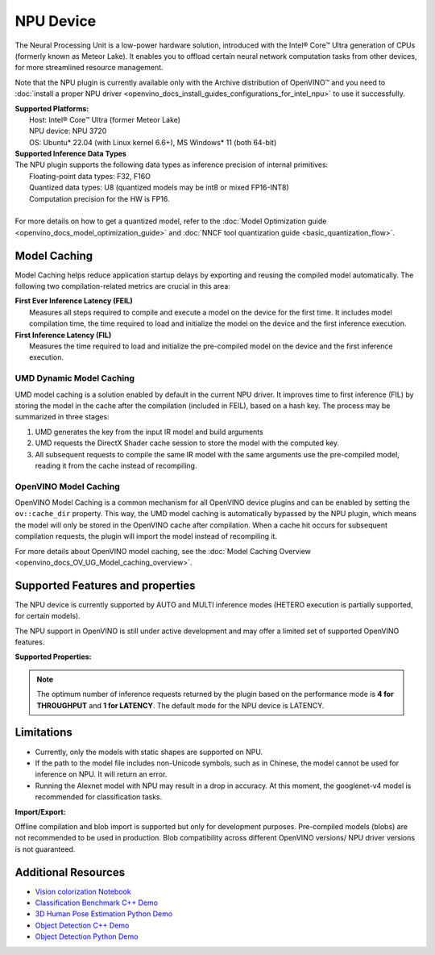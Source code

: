 .. {#openvino_docs_OV_UG_supported_plugins_NPU}

NPU Device
==========

.. meta::
   :description: OpenVINO™ supports the Neural Processing Unit,
                 a low-power processing device dedicated to running AI inference.


The Neural Processing Unit is a low-power hardware solution, introduced with the
Intel® Core™ Ultra generation of CPUs (formerly known as Meteor Lake). It enables
you to offload certain neural network computation tasks from other devices,
for more streamlined resource management.

Note that the NPU plugin is currently available only with the Archive distribution of OpenVINO™
and you need to :doc:`install a proper NPU driver <openvino_docs_install_guides_configurations_for_intel_npu>`
to use it successfully.

| **Supported Platforms:**
|   Host: Intel® Core™ Ultra (former Meteor Lake)
|   NPU device: NPU 3720
|   OS: Ubuntu* 22.04 (with Linux kernel 6.6+), MS Windows* 11 (both 64-bit)


| **Supported Inference Data Types**
| The NPU plugin supports the following data types as inference precision of internal primitives:
|    Floating-point data types: F32, F16O
|    Quantized data types: U8 (quantized models may be int8 or mixed FP16-INT8)
|    Computation precision for the HW is FP16.
|
| For more details on how to get a quantized model, refer to the
  :doc:`Model Optimization guide <openvino_docs_model_optimization_guide>` and
  :doc:`NNCF tool quantization guide <basic_quantization_flow>`.



Model Caching
#############################

Model Caching helps reduce application startup delays by exporting and reusing the compiled
model automatically. The following two compilation-related metrics are crucial in this area:

| **First Ever Inference Latency (FEIL)**
|   Measures all steps required to compile and execute a model on the device for the
    first time. It includes model compilation time, the time required to load and
    initialize the model on the device and the first inference execution.
| **First Inference Latency (FIL)**
|   Measures the time required to load and initialize the pre-compiled model on the
    device and the first inference execution.


UMD Dynamic Model Caching
+++++++++++++++++++++++++++++

UMD model caching is a solution enabled by default in the current NPU driver.
It improves time to first inference (FIL) by storing the model in the cache
after the compilation (included in FEIL), based on a hash key. The process
may be summarized in three stages:

1. UMD generates the key from the input IR model and build arguments
2. UMD requests the DirectX Shader cache session to store the model
   with the computed key.
3. All subsequent requests to compile the same IR model with the same arguments
   use the pre-compiled model, reading it from the cache instead of recompiling.


OpenVINO Model Caching
+++++++++++++++++++++++++++++

OpenVINO Model Caching is a common mechanism for all OpenVINO device plugins and
can be enabled by setting the ``ov::cache_dir`` property. This way, the UMD model
caching is automatically bypassed by the NPU plugin, which means the model
will only be stored in the OpenVINO cache after compilation. When a cache hit
occurs for subsequent compilation requests, the plugin will import the model
instead of recompiling it.

For more details about OpenVINO model caching, see the
:doc:`Model Caching Overview <openvino_docs_OV_UG_Model_caching_overview>`.


Supported Features and properties
#######################################

The NPU device is currently supported by AUTO and MULTI inference modes
(HETERO execution is partially supported, for certain models).

The NPU support in OpenVINO is still under active development and may
offer a limited set of supported OpenVINO features.

**Supported Properties:**

.. tab-set::

   .. tab-item:: Read-write properties

      .. code-block::

         ov::internal::caching_properties
         ov::enable_profiling
         ov::hint::performance_mode
         ov::hint::num_requests
         ov::hint::model_priority
         ov::hint::enable_cpu_pinning
         ov::log::level
         ov::device::id
         ov::cache_dir
         ov::internal::exclusive_async_requests

   .. tab-item:: Read-only properties

      .. code-block::

         ov::supported_properties
         ov::streams::num
         ov::optimal_number_of_infer_requests
         ov::range_for_async_infer_requests
         ov::range_for_streams
         ov::available_devices
         ov::device::uuid
         ov::device::architecture
         ov::device::full_name

.. note::

   The optimum number of inference requests returned by the plugin
   based on the performance mode is **4 for THROUGHPUT** and **1 for LATENCY**.
   The default mode for the NPU device is LATENCY.


Limitations
#############################

* Currently, only the models with static shapes are supported on NPU.
* If the path to the model file includes non-Unicode symbols, such as in Chinese,
  the model cannot be used for inference on NPU. It will return an error.
* Running the Alexnet model with NPU may result in a drop in accuracy.
  At this moment, the googlenet-v4 model is recommended for classification tasks.

**Import/Export:**

Offline compilation and blob import is supported but only for development purposes.
Pre-compiled models (blobs) are not recommended to be used in production.
Blob compatibility across different OpenVINO versions/ NPU driver versions is not
guaranteed.

Additional Resources
#############################

* `Vision colorization Notebook <notebooks/222-vision-image-colorization-with-output.html>`__
* `Classification Benchmark C++ Demo <https://github.com/openvinotoolkit/open_model_zoo/tree/master/demos/classification_benchmark_demo/cpp>`__
* `3D Human Pose Estimation Python Demo <https://github.com/openvinotoolkit/open_model_zoo/tree/master/demos/3d_segmentation_demo/python>`__
* `Object Detection C++ Demo <https://github.com/openvinotoolkit/open_model_zoo/tree/master/demos/object_detection_demo/cpp>`__
* `Object Detection Python Demo <https://github.com/openvinotoolkit/open_model_zoo/tree/master/demos/object_detection_demo/python>`__
